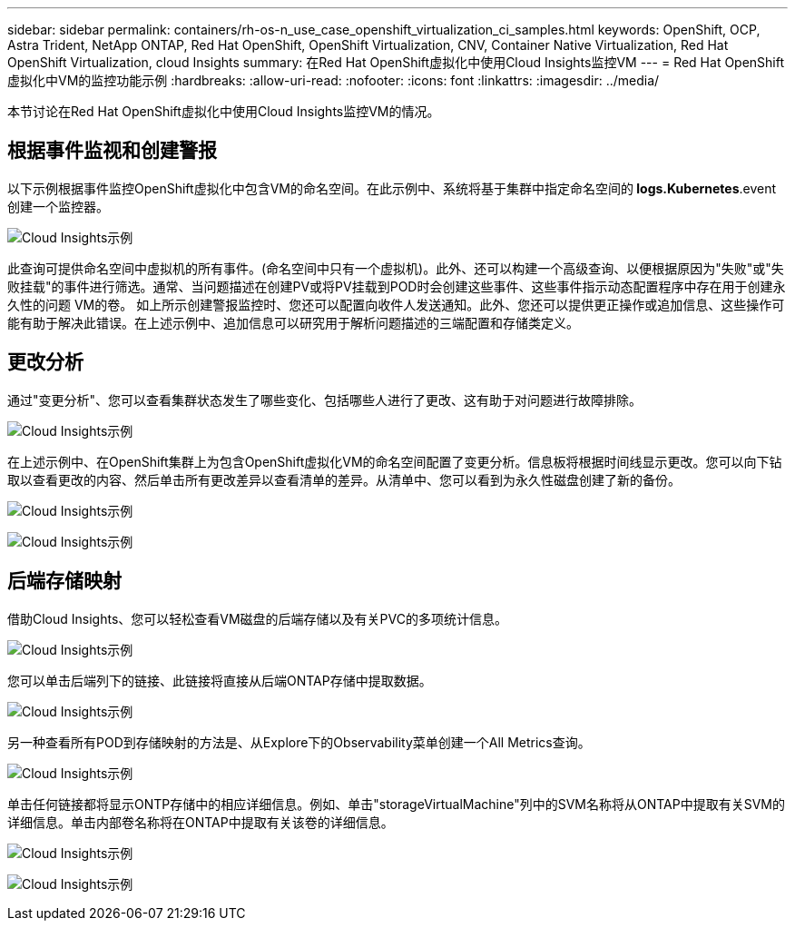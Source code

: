 ---
sidebar: sidebar 
permalink: containers/rh-os-n_use_case_openshift_virtualization_ci_samples.html 
keywords: OpenShift, OCP, Astra Trident, NetApp ONTAP, Red Hat OpenShift, OpenShift Virtualization, CNV, Container Native Virtualization, Red Hat OpenShift Virtualization, cloud Insights 
summary: 在Red Hat OpenShift虚拟化中使用Cloud Insights监控VM 
---
= Red Hat OpenShift虚拟化中VM的监控功能示例
:hardbreaks:
:allow-uri-read: 
:nofooter: 
:icons: font
:linkattrs: 
:imagesdir: ../media/


[role="lead"]
本节讨论在Red Hat OpenShift虚拟化中使用Cloud Insights监控VM的情况。



== **根据事件监视和创建警报**

以下示例根据事件监控OpenShift虚拟化中包含VM的命名空间。在此示例中、系统将基于集群中指定命名空间的** logs.Kubernetes**.event创建一个监控器。

image:redhat_openshift_ci_samples_image1.jpg["Cloud Insights示例"]

此查询可提供命名空间中虚拟机的所有事件。(命名空间中只有一个虚拟机)。此外、还可以构建一个高级查询、以便根据原因为"失败"或"失败挂载"的事件进行筛选。通常、当问题描述在创建PV或将PV挂载到POD时会创建这些事件、这些事件指示动态配置程序中存在用于创建永久性的问题 VM的卷。
如上所示创建警报监控时、您还可以配置向收件人发送通知。此外、您还可以提供更正操作或追加信息、这些操作可能有助于解决此错误。在上述示例中、追加信息可以研究用于解析问题描述的三端配置和存储类定义。



== **更改分析**

通过"变更分析"、您可以查看集群状态发生了哪些变化、包括哪些人进行了更改、这有助于对问题进行故障排除。

image:redhat_openshift_ci_samples_image2.jpg["Cloud Insights示例"]

在上述示例中、在OpenShift集群上为包含OpenShift虚拟化VM的命名空间配置了变更分析。信息板将根据时间线显示更改。您可以向下钻取以查看更改的内容、然后单击所有更改差异以查看清单的差异。从清单中、您可以看到为永久性磁盘创建了新的备份。

image:redhat_openshift_ci_samples_image3.jpg["Cloud Insights示例"]

image:redhat_openshift_ci_samples_image4.jpg["Cloud Insights示例"]



== **后端存储映射**

借助Cloud Insights、您可以轻松查看VM磁盘的后端存储以及有关PVC的多项统计信息。

image:redhat_openshift_ci_samples_image5.jpg["Cloud Insights示例"]

您可以单击后端列下的链接、此链接将直接从后端ONTAP存储中提取数据。

image:redhat_openshift_ci_samples_image6.jpg["Cloud Insights示例"]

另一种查看所有POD到存储映射的方法是、从Explore下的Observability菜单创建一个All Metrics查询。

image:redhat_openshift_ci_samples_image7.jpg["Cloud Insights示例"]

单击任何链接都将显示ONTP存储中的相应详细信息。例如、单击"storageVirtualMachine"列中的SVM名称将从ONTAP中提取有关SVM的详细信息。单击内部卷名称将在ONTAP中提取有关该卷的详细信息。

image:redhat_openshift_ci_samples_image8.jpg["Cloud Insights示例"]

image:redhat_openshift_ci_samples_image9.jpg["Cloud Insights示例"]
